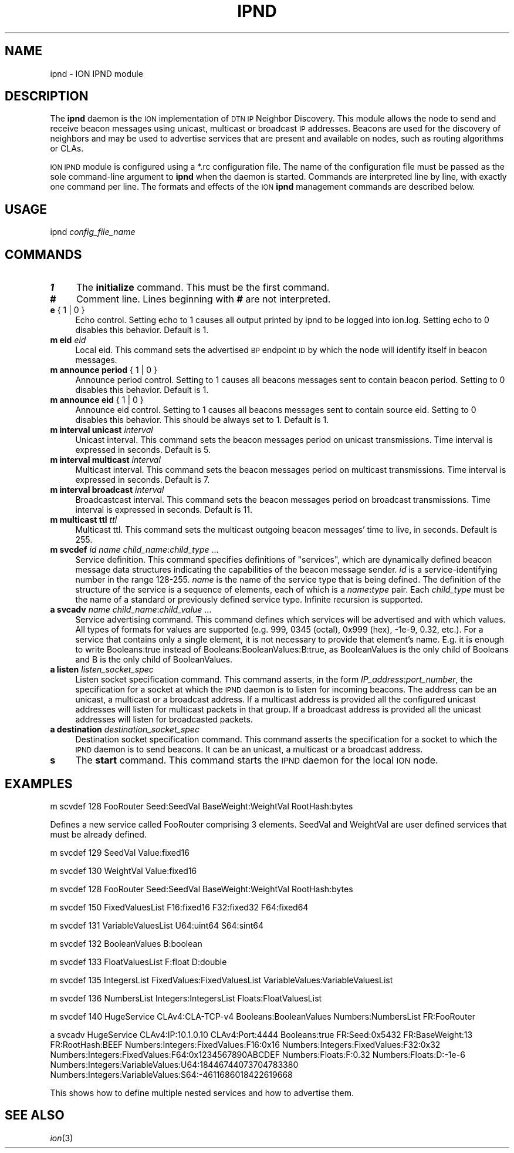 .\" Automatically generated by Pod::Man 2.28 (Pod::Simple 3.29)
.\"
.\" Standard preamble:
.\" ========================================================================
.de Sp \" Vertical space (when we can't use .PP)
.if t .sp .5v
.if n .sp
..
.de Vb \" Begin verbatim text
.ft CW
.nf
.ne \\$1
..
.de Ve \" End verbatim text
.ft R
.fi
..
.\" Set up some character translations and predefined strings.  \*(-- will
.\" give an unbreakable dash, \*(PI will give pi, \*(L" will give a left
.\" double quote, and \*(R" will give a right double quote.  \*(C+ will
.\" give a nicer C++.  Capital omega is used to do unbreakable dashes and
.\" therefore won't be available.  \*(C` and \*(C' expand to `' in nroff,
.\" nothing in troff, for use with C<>.
.tr \(*W-
.ds C+ C\v'-.1v'\h'-1p'\s-2+\h'-1p'+\s0\v'.1v'\h'-1p'
.ie n \{\
.    ds -- \(*W-
.    ds PI pi
.    if (\n(.H=4u)&(1m=24u) .ds -- \(*W\h'-12u'\(*W\h'-12u'-\" diablo 10 pitch
.    if (\n(.H=4u)&(1m=20u) .ds -- \(*W\h'-12u'\(*W\h'-8u'-\"  diablo 12 pitch
.    ds L" ""
.    ds R" ""
.    ds C` ""
.    ds C' ""
'br\}
.el\{\
.    ds -- \|\(em\|
.    ds PI \(*p
.    ds L" ``
.    ds R" ''
.    ds C`
.    ds C'
'br\}
.\"
.\" Escape single quotes in literal strings from groff's Unicode transform.
.ie \n(.g .ds Aq \(aq
.el       .ds Aq '
.\"
.\" If the F register is turned on, we'll generate index entries on stderr for
.\" titles (.TH), headers (.SH), subsections (.SS), items (.Ip), and index
.\" entries marked with X<> in POD.  Of course, you'll have to process the
.\" output yourself in some meaningful fashion.
.\"
.\" Avoid warning from groff about undefined register 'F'.
.de IX
..
.nr rF 0
.if \n(.g .if rF .nr rF 1
.if (\n(rF:(\n(.g==0)) \{
.    if \nF \{
.        de IX
.        tm Index:\\$1\t\\n%\t"\\$2"
..
.        if !\nF==2 \{
.            nr % 0
.            nr F 2
.        \}
.    \}
.\}
.rr rF
.\"
.\" Accent mark definitions (@(#)ms.acc 1.5 88/02/08 SMI; from UCB 4.2).
.\" Fear.  Run.  Save yourself.  No user-serviceable parts.
.    \" fudge factors for nroff and troff
.if n \{\
.    ds #H 0
.    ds #V .8m
.    ds #F .3m
.    ds #[ \f1
.    ds #] \fP
.\}
.if t \{\
.    ds #H ((1u-(\\\\n(.fu%2u))*.13m)
.    ds #V .6m
.    ds #F 0
.    ds #[ \&
.    ds #] \&
.\}
.    \" simple accents for nroff and troff
.if n \{\
.    ds ' \&
.    ds ` \&
.    ds ^ \&
.    ds , \&
.    ds ~ ~
.    ds /
.\}
.if t \{\
.    ds ' \\k:\h'-(\\n(.wu*8/10-\*(#H)'\'\h"|\\n:u"
.    ds ` \\k:\h'-(\\n(.wu*8/10-\*(#H)'\`\h'|\\n:u'
.    ds ^ \\k:\h'-(\\n(.wu*10/11-\*(#H)'^\h'|\\n:u'
.    ds , \\k:\h'-(\\n(.wu*8/10)',\h'|\\n:u'
.    ds ~ \\k:\h'-(\\n(.wu-\*(#H-.1m)'~\h'|\\n:u'
.    ds / \\k:\h'-(\\n(.wu*8/10-\*(#H)'\z\(sl\h'|\\n:u'
.\}
.    \" troff and (daisy-wheel) nroff accents
.ds : \\k:\h'-(\\n(.wu*8/10-\*(#H+.1m+\*(#F)'\v'-\*(#V'\z.\h'.2m+\*(#F'.\h'|\\n:u'\v'\*(#V'
.ds 8 \h'\*(#H'\(*b\h'-\*(#H'
.ds o \\k:\h'-(\\n(.wu+\w'\(de'u-\*(#H)/2u'\v'-.3n'\*(#[\z\(de\v'.3n'\h'|\\n:u'\*(#]
.ds d- \h'\*(#H'\(pd\h'-\w'~'u'\v'-.25m'\f2\(hy\fP\v'.25m'\h'-\*(#H'
.ds D- D\\k:\h'-\w'D'u'\v'-.11m'\z\(hy\v'.11m'\h'|\\n:u'
.ds th \*(#[\v'.3m'\s+1I\s-1\v'-.3m'\h'-(\w'I'u*2/3)'\s-1o\s+1\*(#]
.ds Th \*(#[\s+2I\s-2\h'-\w'I'u*3/5'\v'-.3m'o\v'.3m'\*(#]
.ds ae a\h'-(\w'a'u*4/10)'e
.ds Ae A\h'-(\w'A'u*4/10)'E
.    \" corrections for vroff
.if v .ds ~ \\k:\h'-(\\n(.wu*9/10-\*(#H)'\s-2\u~\d\s+2\h'|\\n:u'
.if v .ds ^ \\k:\h'-(\\n(.wu*10/11-\*(#H)'\v'-.4m'^\v'.4m'\h'|\\n:u'
.    \" for low resolution devices (crt and lpr)
.if \n(.H>23 .if \n(.V>19 \
\{\
.    ds : e
.    ds 8 ss
.    ds o a
.    ds d- d\h'-1'\(ga
.    ds D- D\h'-1'\(hy
.    ds th \o'bp'
.    ds Th \o'LP'
.    ds ae ae
.    ds Ae AE
.\}
.rm #[ #] #H #V #F C
.\" ========================================================================
.\"
.IX Title "IPND 1"
.TH IPND 1 "2017-04-21" "perl v5.22.1" "BP executables"
.\" For nroff, turn off justification.  Always turn off hyphenation; it makes
.\" way too many mistakes in technical documents.
.if n .ad l
.nh
.SH "NAME"
ipnd \- ION IPND module
.SH "DESCRIPTION"
.IX Header "DESCRIPTION"
The \fBipnd\fR daemon is the \s-1ION\s0 implementation of \s-1DTN IP\s0 Neighbor Discovery.
This module allows the node to send and receive beacon messages using 
unicast, multicast or broadcast \s-1IP\s0 addresses. Beacons are used for the
discovery of neighbors and may be used to advertise services that are 
present and available on nodes, such as routing algorithms or CLAs.
.PP
\&\s-1ION IPND\s0 module is configured using a *.rc configuration file.  The name of
the configuration file must be passed as the sole command-line argument to
\&\fBipnd\fR when the daemon is started.  Commands are interpreted line by line,
with exactly one command per line.  The formats and effects of the \s-1ION
\&\s0\fBipnd\fR management commands are described below.
.SH "USAGE"
.IX Header "USAGE"
ipnd \fIconfig_file_name\fR
.SH "COMMANDS"
.IX Header "COMMANDS"
.IP "\fB1\fR" 4
.IX Item "1"
The \fBinitialize\fR command.  This must be the first command.
.IP "\fB#\fR" 4
.IX Item "#"
Comment line.  Lines beginning with \fB#\fR are not interpreted.
.IP "\fBe\fR { 1 | 0 }" 4
.IX Item "e { 1 | 0 }"
Echo control.  Setting echo to 1 causes all output printed by ipnd to
be logged into ion.log.  Setting echo to 0 disables this behavior.
Default is 1.
.IP "\fBm eid\fR \fIeid\fR" 4
.IX Item "m eid eid"
Local eid. This command sets the advertised \s-1BP\s0 endpoint \s-1ID\s0 by which the
node will identify itself in beacon messages.
.IP "\fBm announce period\fR { 1 | 0 }" 4
.IX Item "m announce period { 1 | 0 }"
Announce period control. Setting to 1 causes all beacons messages sent
to contain beacon period. Setting to 0 disables this behavior.
Default is 1.
.IP "\fBm announce eid\fR { 1 | 0 }" 4
.IX Item "m announce eid { 1 | 0 }"
Announce eid control. Setting to 1 causes all beacons messages sent to
contain source eid. Setting to 0 disables this behavior. This should be 
always set to 1. Default is 1.
.IP "\fBm interval unicast\fR \fIinterval\fR" 4
.IX Item "m interval unicast interval"
Unicast interval. This command sets the beacon messages period on unicast 
transmissions. Time interval is expressed in seconds. Default is 5.
.IP "\fBm interval multicast\fR \fIinterval\fR" 4
.IX Item "m interval multicast interval"
Multicast interval. This command sets the beacon messages period on multicast 
transmissions. Time interval is expressed in seconds. Default is 7.
.IP "\fBm interval broadcast\fR \fIinterval\fR" 4
.IX Item "m interval broadcast interval"
Broadcastcast interval. This command sets the beacon messages period on
broadcast transmissions. Time interval is expressed in seconds. Default is 11.
.IP "\fBm multicast ttl\fR \fIttl\fR" 4
.IX Item "m multicast ttl ttl"
Multicast ttl. This command sets the multicast outgoing beacon messages'
time to live, in seconds. Default is 255.
.IP "\fBm svcdef\fR \fIid\fR \fIname\fR \fIchild_name\fR:\fIchild_type\fR ..." 4
.IX Item "m svcdef id name child_name:child_type ..."
Service definition. This command specifies definitions of \*(L"services\*(R", which
are dynamically defined beacon message data structures indicating the
capabilities of the beacon message sender.  \fIid\fR is a service-identifying
number in the range 128\-255. \fIname\fR is the name of the service type that
is being defined. The definition of the structure of the service is a sequence
of elements, each of which is a \fIname\fR\fB:\fR\fItype\fR pair.  Each \fIchild_type\fR
must be the name of a standard or previously defined service type.  Infinite
recursion is supported.
.IP "\fBa svcadv\fR \fIname\fR \fIchild_name\fR:\fIchild_value\fR ..." 4
.IX Item "a svcadv name child_name:child_value ..."
Service advertising command. This command defines which services will 
be advertised and with which values. All types of formats for values 
are supported (e.g. 999, 0345 (octal), 0x999 (hex), \-1e\-9, 0.32, etc.).
For a service that contains only a single element, it is not necessary to
provide that element's name.  E.g. it is enough to write Booleans:true
instead of Booleans:BooleanValues:B:true, as BooleanValues is the only
child of Booleans and B is the only child of BooleanValues.
.IP "\fBa listen\fR \fIlisten_socket_spec\fR" 4
.IX Item "a listen listen_socket_spec"
Listen socket specification command. This command asserts, in the form
\&\fIIP_address\fR:\fIport_number\fR, the specification for a socket at which the
\&\s-1IPND\s0 daemon is to listen for incoming beacons. The address can be an unicast,
a multicast or a broadcast address. If a multicast address is provided
all the configured unicast addresses will listen for multicast packets 
in that group. If a broadcast address is provided all the unicast 
addresses will listen for broadcasted packets.
.IP "\fBa destination\fR \fIdestination_socket_spec\fR" 4
.IX Item "a destination destination_socket_spec"
Destination socket specification command. This command asserts the
specification for a socket to which the \s-1IPND\s0 daemon is to send beacons. It
can be an unicast, a multicast or a broadcast address.
.IP "\fBs\fR" 4
.IX Item "s"
The \fBstart\fR command.  This command starts the \s-1IPND\s0 daemon for the local
\&\s-1ION\s0 node.
.SH "EXAMPLES"
.IX Header "EXAMPLES"
m scvdef 128 FooRouter Seed:SeedVal BaseWeight:WeightVal RootHash:bytes
.PP
Defines a new service called FooRouter comprising 3 elements. SeedVal 
and WeightVal are user defined services that must be already defined.
.PP
m svcdef 129 SeedVal   Value:fixed16
.PP
m svcdef 130 WeightVal Value:fixed16
.PP
m svcdef 128 FooRouter Seed:SeedVal BaseWeight:WeightVal RootHash:bytes
.PP
m svcdef 150 FixedValuesList F16:fixed16 F32:fixed32 F64:fixed64
.PP
m svcdef 131 VariableValuesList U64:uint64 S64:sint64
.PP
m svcdef 132 BooleanValues B:boolean
.PP
m svcdef 133 FloatValuesList F:float D:double
.PP
m svcdef 135 IntegersList FixedValues:FixedValuesList VariableValues:VariableValuesList
.PP
m svcdef 136 NumbersList Integers:IntegersList Floats:FloatValuesList
.PP
m svcdef 140 HugeService CLAv4:CLA\-TCP\-v4 Booleans:BooleanValues Numbers:NumbersList FR:FooRouter
.PP
a svcadv HugeService CLAv4:IP:10.1.0.10 CLAv4:Port:4444 Booleans:true FR:Seed:0x5432 FR:BaseWeight:13 FR:RootHash:BEEF Numbers:Integers:FixedValues:F16:0x16 Numbers:Integers:FixedValues:F32:0x32 Numbers:Integers:FixedValues:F64:0x1234567890ABCDEF Numbers:Floats:F:0.32 Numbers:Floats:D:\-1e\-6 Numbers:Integers:VariableValues:U64:18446744073704783380 Numbers:Integers:VariableValues:S64:\-4611686018422619668
.PP
This shows how to define multiple nested services and how to advertise them.
.SH "SEE ALSO"
.IX Header "SEE ALSO"
\&\fIion\fR\|(3)

